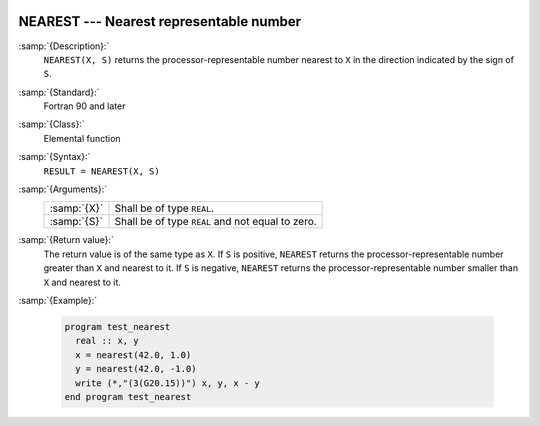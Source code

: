   .. _nearest:

NEAREST --- Nearest representable number
****************************************

.. index:: NEAREST

.. index:: real number, nearest different

.. index:: floating point, nearest different

:samp:`{Description}:`
  ``NEAREST(X, S)`` returns the processor-representable number nearest
  to ``X`` in the direction indicated by the sign of ``S``.

:samp:`{Standard}:`
  Fortran 90 and later

:samp:`{Class}:`
  Elemental function

:samp:`{Syntax}:`
  ``RESULT = NEAREST(X, S)``

:samp:`{Arguments}:`
  ===========  =============================
  :samp:`{X}`  Shall be of type ``REAL``.
  :samp:`{S}`  Shall be of type ``REAL`` and
               not equal to zero.
  ===========  =============================

:samp:`{Return value}:`
  The return value is of the same type as ``X``. If ``S`` is
  positive, ``NEAREST`` returns the processor-representable number
  greater than ``X`` and nearest to it. If ``S`` is negative,
  ``NEAREST`` returns the processor-representable number smaller than
  ``X`` and nearest to it.

:samp:`{Example}:`

  .. code-block:: fortran

    program test_nearest
      real :: x, y
      x = nearest(42.0, 1.0)
      y = nearest(42.0, -1.0)
      write (*,"(3(G20.15))") x, y, x - y
    end program test_nearest

